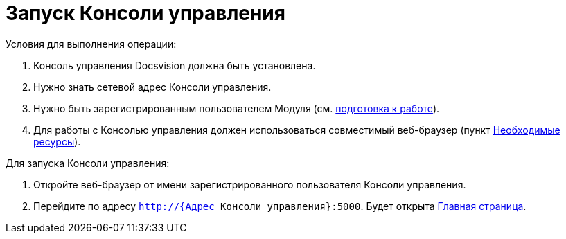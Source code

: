 = Запуск Консоли управления

Условия для выполнения операции:

. Консоль управления Docsvision должна быть установлена.
. Нужно знать сетевой адрес Консоли управления.
. Нужно быть зарегистрированным пользователем Модуля (см. xref:PrepareToWork.adoc[подготовка к работе]).
. Для работы с Консолью управления должен использоваться совместимый веб-браузер (пункт xref:Requirements.adoc[Необходимые ресурсы]).

Для запуска Консоли управления:

. Откройте веб-браузер от имени зарегистрированного пользователя Консоли управления.

. Перейдите по адресу `http://{Адрес Консоли управления}:5000`. Будет открыта xref:Dashboard.adoc[Главная страница].